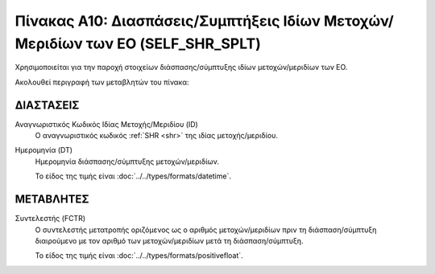 
Πίνακας Α10: Διασπάσεις/Συμπτήξεις Ιδίων Μετοχών/Μεριδίων των ΕΟ (SELF_SHR_SPLT)
================================================================================
Χρησιμοποιείται για την παροχή στοιχείων διάσπασης/σύμπτυξης
ιδίων μετοχών/μεριδίων των ΕΟ.

Ακολουθεί περιγραφή των μεταβλητών του πίνακα:

ΔΙΑΣΤΑΣΕΙΣ
----------

Αναγνωριστικός Κωδικός Ιδίας Μετοχής/Μεριδίου (ID)
    Ο αναγνωριστικός κωδικός :ref:`SHR <shr>` της ιδίας μετοχής/μεριδίου.


Ημερομηνία (DT)
    Ημερομηνία διάσπασης/σύμπτυξης μετοχών/μεριδίων.

    Το είδος της τιμής είναι :doc:`../../types/formats/datetime`.

ΜΕΤΑΒΛΗΤΕΣ
----------

Συντελεστής (FCTR)
    Ο συντελεστής μετατροπής οριζόμενος ως ο αριθμός μετοχών/μεριδίων πριν τη
    διάσπαση/σύμπτυξη διαιρούμενο με τον αριθμό των μετοχών/μεριδίων μετά τη
    διάσπαση/σύμπτυξη.

    Το είδος της τιμής είναι :doc:`../../types/formats/positivefloat`.
